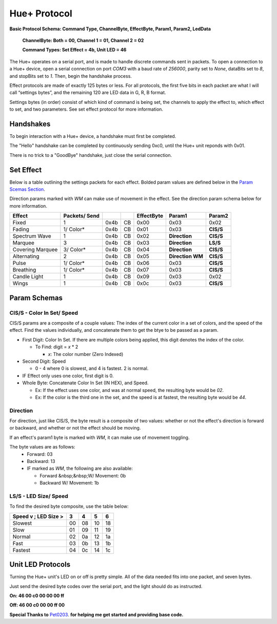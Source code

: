 #####
Hue+ Protocol
#####

**Basic Protocol Schema: Command Type, ChannelByte, EffectByte, Param1, Param2, LedData**

    **ChannelByte: Both = 00, Channel 1 = 01, Channel 2 = 02**
    
    **Command Types: Set Effect = 4b, Unit LED = 46**

The Hue+ operates on a serial port, and is made to handle discrete commands sent in packets.
To open a connection to a Hue+ device, open a serial connection on port `COM3` with a baud rate of `256000`, parity set to `None`, dataBits set to `8`, and stopBits set to `1`. Then, begin the handshake process.

Effect protocols are made of exactly 125 bytes or less. For all protocols, the first five bits in each packet are what I will call “settings bytes”, and the remaining 120 are LED data in G, R, B format. 

Settings bytes (in order) consist of which kind of command is being set, the channels to apply the effect to, which effect to set, and two parameters. See set effect protocol for more information.

*****
Handshakes
*****
To begin interaction with a Hue+ device, a handshake must first be completed.

The "Hello" handshake can be completed by continuously sending 0xc0, until the 
Hue+ unit reponds with 0x01.

There is no trick to a "GoodBye" handshake, just close the serial connection.

*****
Set Effect 
*****

Below is a table outlining the settings packets for each effect. Bolded param values are defined below in the `Param Scemas Section <https://nzxtsharp.readthedocs.io/en/latest/Protocols/Hue+.html#param-schemas>`_.

Direction params marked with `WM` can make use of movement in the effect. See the direction param schema below for more information.

+------------------+---------------+------+----+------------+-----------------------+----------------+
| Effect           | Packets/ Send |      |    | EffectByte | Param1                | Param2         |
+==================+===============+======+====+============+=======================+================+
| Fixed            | 1             | 0x4b | CB | 0x00       | 0x03                  | 0x02           |
+------------------+---------------+------+----+------------+-----------------------+----------------+
| Fading           | 1/ Color*     | 0x4b | CB | 0x01       | 0x03                  | **CIS/S**      |
+------------------+---------------+------+----+------------+-----------------------+----------------+
| Spectrum Wave    | 1             | 0x4b | CB | 0x02       | **Direction**         | **CIS/S**      |
+------------------+---------------+------+----+------------+-----------------------+----------------+
| Marquee          | 3             | 0x4b | CB | 0x03       | **Direction**         | **LS/S**       |
+------------------+---------------+------+----+------------+-----------------------+----------------+
| Covering Marquee | 3/ Color*     | 0x4b | CB | 0x04       | **Direction**         | **CIS/S**      |
+------------------+---------------+------+----+------------+-----------------------+----------------+
| Alternating      | 2             | 0x4b | CB | 0x05       | **Direction WM**      | **CIS/S**      |
+------------------+---------------+------+----+------------+-----------------------+----------------+
| Pulse            | 1/ Color*     | 0x4b | CB | 0x06       | 0x03                  | **CIS/S**      |
+------------------+---------------+------+----+------------+-----------------------+----------------+
| Breathing        | 1/ Color*     | 0x4b | CB | 0x07       | 0x03                  | **CIS/S**      |
+------------------+---------------+------+----+------------+-----------------------+----------------+
| Candle Light     | 1             | 0x4b | CB | 0x09       | 0x03                  | 0x02           |
+------------------+---------------+------+----+------------+-----------------------+----------------+
| Wings            | 1             | 0x4b | CB | 0x0c       | 0x03                  | **CIS/S**      |
+------------------+---------------+------+----+------------+-----------------------+----------------+

*****
Param Schemas
*****
CIS/S - Color In Set/ Speed
^^^^^
CIS/S params are a composite of a couple values: The index of the current color in a set of colors, and the speed of the effect.
Find the values individually, and concatenate them to get the btye to be passed as a param.

- First Digit: Color In Set. If there are multiple colors being applied, this digit denotes the index of the color.

  - To Find: digit = *x* * 2
 
    - *x*: The color number (Zero Indexed)
  
- Second Digit: Speed

  - 0 - 4 where 0 is slowest, and 4 is fastest. 2 is normal.
  
- IF Effect only uses one color, first digit is 0.
- Whole Byte: Concatenate Color In Set (IN HEX), and Speed.

  - Ex: If the effect uses one color, and was at normal speed, the resulting byte would be `02`.
  
  - Ex: If the color is the third one in the set, and the speed is at fastest, the resulting byte would be `44`.

Direction
^^^^^
For direction, just like CIS/S, the byte result is a composite of two values: 
whether or not the effect's direction is forward or backward, and whether or not the effect should be moving.

If an effect's param1 byte is marked with `WM`, it can make use of movement toggling.

The byte values are as follows:
 - Forward:   03
 - Backward:  13
 - IF marked as `WM`, the following are also available:
 
   - Forward &nbsp;&nbsp;W/ Movement: 0b
   - Backward W/ Movement: 1b


LS/S - LED Size/ Speed
^^^^^
To find the desired byte composite, use the table below:

+----------------------+----+----+----+----+ 
| Speed v ; LED Size > | 3  | 4  | 5  | 6  |
+======================+====+====+====+====+ 
| Slowest              | 00 | 08 | 10 | 18 |
+----------------------+----+----+----+----+ 
| Slow                 | 01 | 09 | 11 | 19 |
+----------------------+----+----+----+----+ 
| Normal               | 02 | 0a | 12 | 1a |
+----------------------+----+----+----+----+ 
| Fast                 | 03 | 0b | 13 | 1b |
+----------------------+----+----+----+----+ 
| Fastest              | 04 | 0c | 14 | 1c |
+----------------------+----+----+----+----+ 


*****
Unit LED Protocols
*****
Turning the Hue+ unit's LED on or off is pretty simple. All of the data needed fits into one packet, and seven bytes.

Just send the desired byte codes over the serial port, and the light should do as instructed.

**On: 46 00 c0 00 00 00 ff**

**Off: 46 00 c0 00 00 ff 00**


**Special Thanks to** `Pet0203 <https://github.com/Pet0203>`_. **for helping me get started and providing base code.**

